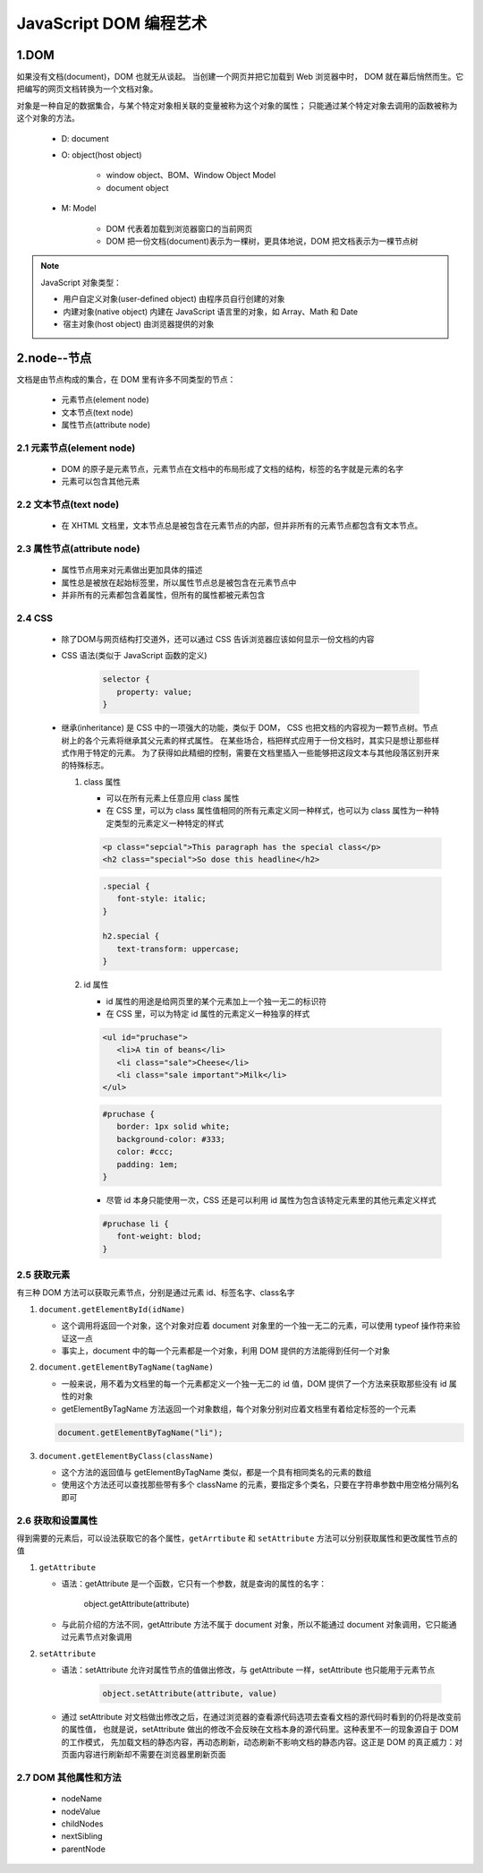 
JavaScript DOM 编程艺术
===========================

1.DOM
---------------------------

如果没有文档(document)，DOM 也就无从谈起。
当创建一个网页并把它加载到 Web 浏览器中时，
DOM 就在幕后悄然而生。它把编写的网页文档转换为一个文档对象。

对象是一种自足的数据集合，与某个特定对象相关联的变量被称为这个对象的属性；
只能通过某个特定对象去调用的函数被称为这个对象的方法。

   - D: document
   - O: object(host object)
      
      - window object、BOM、Window Object Model
      - document object 

   - M: Model

      - DOM 代表着加载到浏览器窗口的当前网页
      - DOM 把一份文档(document)表示为一棵树，更具体地说，DOM 把文档表示为一棵节点树

.. note:: JavaScript 对象类型：

   - 用户自定义对象(user-defined object) 由程序员自行创建的对象
   - 内建对象(native object) 内建在 JavaScript 语言里的对象，如 Array、Math 和 Date
   - 宿主对象(host object) 由浏览器提供的对象

2.node--节点
---------------------------

文档是由节点构成的集合，在 DOM 里有许多不同类型的节点：

   - 元素节点(element node)
   - 文本节点(text node)
   - 属性节点(attribute node)

2.1 元素节点(element node)
~~~~~~~~~~~~~~~~~~~~~~~~~~~~

   - DOM 的原子是元素节点，元素节点在文档中的布局形成了文档的结构，标签的名字就是元素的名字
   - 元素可以包含其他元素

2.2 文本节点(text node)
~~~~~~~~~~~~~~~~~~~~~~~~~~~~

   - 在 XHTML 文档里，文本节点总是被包含在元素节点的内部，但并非所有的元素节点都包含有文本节点。

2.3 属性节点(attribute node)
~~~~~~~~~~~~~~~~~~~~~~~~~~~~

   - 属性节点用来对元素做出更加具体的描述
   - 属性总是被放在起始标签里，所以属性节点总是被包含在元素节点中
   - 并非所有的元素都包含着属性，但所有的属性都被元素包含

2.4 CSS
~~~~~~~~~~~~~~~~~~~~~~~~~~~~

   - 除了DOM与网页结构打交道外，还可以通过 CSS 告诉浏览器应该如何显示一份文档的内容
   - CSS 语法(类似于 JavaScript 函数的定义)

      .. code-block:: css

         selector {
            property: value;
         }

   -  继承(inheritance) 是 CSS 中的一项强大的功能，类似于 DOM，
      CSS 也把文档的内容视为一颗节点树。节点树上的各个元素将继承其父元素的样式属性。
      在某些场合，档把样式应用于一份文档时，其实只是想让那些样式作用于特定的元素。
      为了获得如此精细的控制，需要在文档里插入一些能够把这段文本与其他段落区别开来的特殊标志。

      1. class 属性

         - 可以在所有元素上任意应用 class 属性
         - 在 CSS 里，可以为 class 属性值相同的所有元素定义同一种样式，也可以为 class 属性为一种特定类型的元素定义一种特定的样式

         .. code-block:: html
            
            <p class="sepcial">This paragraph has the special class</p>
            <h2 class="special">So dose this headline</h2>

         .. code-block:: css

            .special {
               font-style: italic;
            }

            h2.special {
               text-transform: uppercase;
            }

      2. id 属性

         - id 属性的用途是给网页里的某个元素加上一个独一无二的标识符
         - 在 CSS 里，可以为特定 id 属性的元素定义一种独享的样式

         .. code-block:: html

            <ul id="pruchase">
               <li>A tin of beans</li>
               <li class="sale">Cheese</li>
               <li class="sale important">Milk</li>
            </ul>

         .. code-block:: css

            #pruchase {
               border: 1px solid white;
               background-color: #333;
               color: #ccc;
               padding: 1em;
            }

         - 尽管 id 本身只能使用一次，CSS 还是可以利用 id 属性为包含该特定元素里的其他元素定义样式

         .. code-block:: css

            #pruchase li {
               font-weight: blod;
            }

2.5 获取元素
~~~~~~~~~~~~~~~~~~~~~~~~~~~~

有三种 DOM 方法可以获取元素节点，分别是通过元素 id、标签名字、class名字

1. ``document.getElementById(idName)``

   - 这个调用将返回一个对象，这个对象对应着 document 对象里的一个独一无二的元素，可以使用 typeof 操作符来验证这一点
   - 事实上，document 中的每一个元素都是一个对象，利用 DOM 提供的方法能得到任何一个对象

2. ``document.getElementByTagName(tagName)``

   - 一般来说，用不着为文档里的每一个元素都定义一个独一无二的 id 值，DOM 提供了一个方法来获取那些没有 id 属性的对象
   - getElementByTagName 方法返回一个对象数组，每个对象分别对应着文档里有着给定标签的一个元素

   .. code-block:: js

      document.getElementByTagName("li");

3. ``document.getElementByClass(className)``

   - 这个方法的返回值与 getElementByTagName 类似，都是一个具有相同类名的元素的数组
   - 使用这个方法还可以查找那些带有多个 className 的元素，要指定多个类名，只要在字符串参数中用空格分隔列名即可


2.6 获取和设置属性
~~~~~~~~~~~~~~~~~~~~~~~~~~~~~~~~~

得到需要的元素后，可以设法获取它的各个属性，``getArrtibute`` 和 ``setAttribute`` 方法可以分别获取属性和更改属性节点的值

1. ``getAttribute``

   - 语法：getAttribute 是一个函数，它只有一个参数，就是查询的属性的名字：

      .. code-block:: js

      object.getAttribute(attribute)

   - 与此前介绍的方法不同，getAttribute 方法不属于 document 对象，所以不能通过 document 对象调用，它只能通过元素节点对象调用

2. ``setAttribute``

   - 语法：setAttribute 允许对属性节点的值做出修改，与 getAttribute 一样，setAttribute 也只能用于元素节点

      .. code-block:: js

         object.setAttribute(attribute, value)

   -  通过 setAttribute 对文档做出修改之后，在通过浏览器的查看源代码选项去查看文档的源代码时看到的仍将是改变前的属性值，
      也就是说，setAttribute 做出的修改不会反映在文档本身的源代码里。这种表里不一的现象源自于 DOM 的工作模式，
      先加载文档的静态内容，再动态刷新，动态刷新不影响文档的静态内容。这正是 DOM 的真正威力：对页面内容进行刷新却不需要在浏览器里刷新页面

2.7 DOM 其他属性和方法
~~~~~~~~~~~~~~~~~~~~~~~~~~~~~~~~~~~

   - nodeName
   - nodeValue
   - childNodes
   - nextSibling
   - parentNode